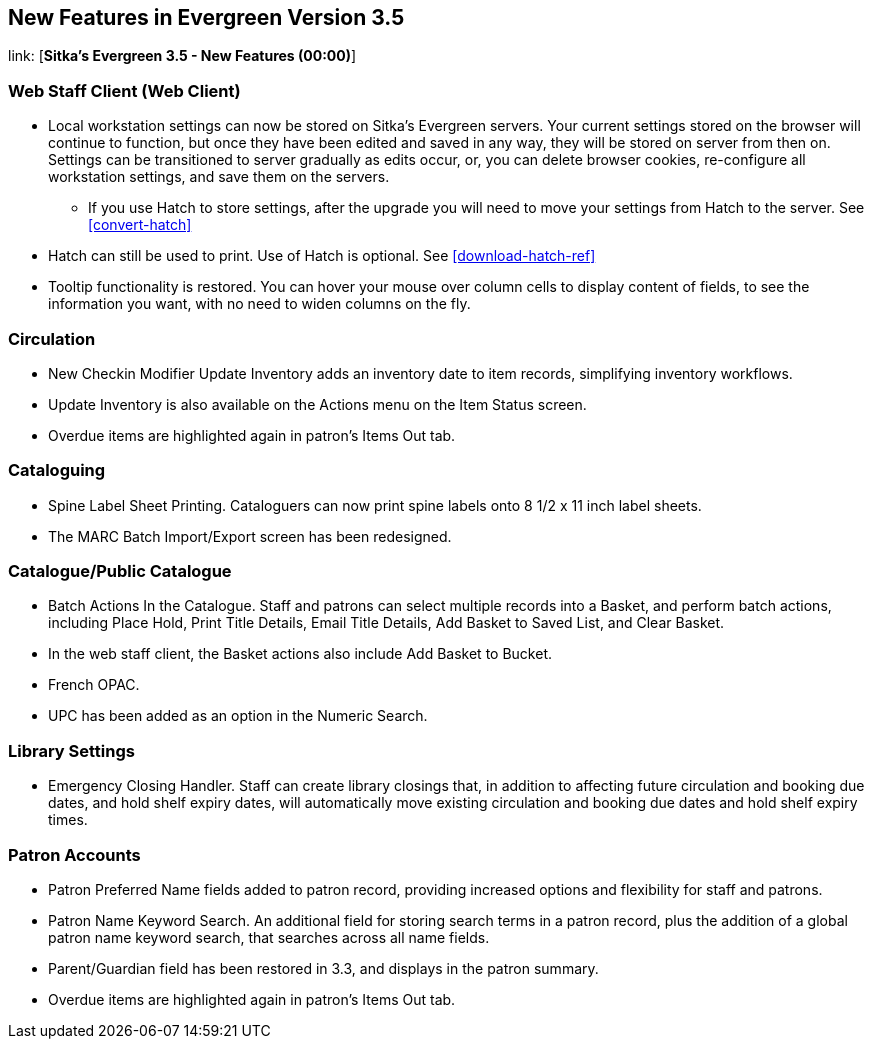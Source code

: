 New Features in Evergreen Version 3.5
-------------------------------------

link: [*Sitka's Evergreen 3.5 - New Features (00:00)*]

Web Staff Client (Web Client)
~~~~~~~~~~~~~~~~~~~~~~~~~~~~~

* Local workstation settings can now be stored on Sitka's Evergreen servers. Your current settings stored on the browser will continue to function, but once they  have been edited and saved in any way, they will be stored on server from then on. Settings can be transitioned to server gradually as edits occur, or, you can delete browser cookies, re-configure all  workstation settings, and save them on the servers.
** If you use Hatch to store settings, after the upgrade you will need to move your settings from Hatch to the server. See xref:convert-hatch[]

* Hatch can still be used to print. Use of Hatch is optional. See xref:download-hatch-ref[]

* Tooltip functionality is restored. You can hover your mouse over column cells to display content of fields, to see the information you want, with no need to widen columns on the fly.

Circulation
~~~~~~~~~~~
* New Checkin Modifier Update Inventory adds an inventory date to item records, simplifying inventory workflows.

* Update Inventory is also available on the Actions menu on the Item Status screen.

* Overdue items are highlighted again in patron's Items Out tab.


Cataloguing
~~~~~~~~~~~

* Spine Label Sheet Printing. Cataloguers can now print spine labels onto 8 1/2 x 11 inch label sheets.

* The MARC Batch Import/Export screen has been redesigned.



Catalogue/Public Catalogue
~~~~~~~~~~~~~~~~~~~~~~~~~~

* Batch Actions In the Catalogue. Staff and patrons can select multiple records into a Basket, and perform batch actions, including Place Hold, Print Title Details, Email Title Details, Add Basket to Saved List, and Clear Basket.

* In the web staff client, the Basket actions also include Add Basket to Bucket.

* French OPAC.

* UPC has been added as an option in the Numeric Search.


Library Settings
~~~~~~~~~~~~~~~~
* Emergency Closing Handler. Staff can create library closings that, in addition to affecting future circulation and booking due dates, and hold shelf expiry dates, will automatically move existing circulation and booking due dates and hold shelf expiry times.

Patron Accounts
~~~~~~~~~~~~~~~
* Patron Preferred Name fields added to patron record, providing increased options and 
flexibility for staff and patrons.

* Patron Name Keyword Search. An additional field for storing search terms in a patron record, plus the addition of a global patron name keyword search, that searches across all name fields.

* Parent/Guardian field has been restored in 3.3, and displays in the patron summary.

* Overdue items are highlighted again in patron's Items Out tab.
